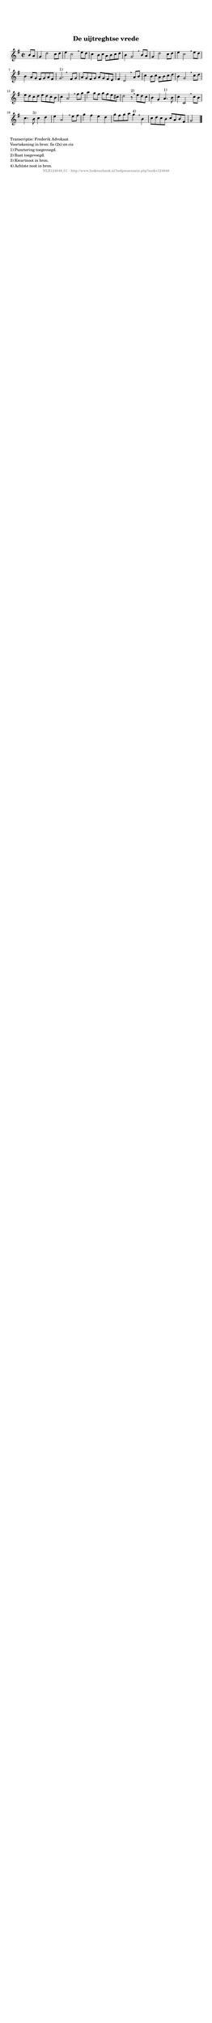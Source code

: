 %
% produced by wce2krn 1.64 (7 June 2014)
%
\version"2.16"
#(append! paper-alist '(("long" . (cons (* 210 mm) (* 2000 mm)))))
#(set-default-paper-size "long")
sb = {\breathe}
mBreak = {\breathe }
bBreak = {\breathe }
x = {\once\override NoteHead #'style = #'cross }
gl=\glissando
itime={\override Staff.TimeSignature #'stencil = ##f }
ficta = {\once\set suggestAccidentals = ##t}
fine = {\once\override Score.RehearsalMark #'self-alignment-X = #1 \mark \markup {\italic{Fine}}}
dc = {\once\override Score.RehearsalMark #'self-alignment-X = #1 \mark \markup {\italic{D.C.}}}
dcf = {\once\override Score.RehearsalMark #'self-alignment-X = #1 \mark \markup {\italic{D.C. al Fine}}}
dcc = {\once\override Score.RehearsalMark #'self-alignment-X = #1 \mark \markup {\italic{D.C. al Coda}}}
ds = {\once\override Score.RehearsalMark #'self-alignment-X = #1 \mark \markup {\italic{D.S.}}}
dsf = {\once\override Score.RehearsalMark #'self-alignment-X = #1 \mark \markup {\italic{D.S. al Fine}}}
dsc = {\once\override Score.RehearsalMark #'self-alignment-X = #1 \mark \markup {\italic{D.S. al Coda}}}
pv = {\set Score.repeatCommands = #'((volta "1"))}
sv = {\set Score.repeatCommands = #'((volta "2"))}
tv = {\set Score.repeatCommands = #'((volta "3"))}
qv = {\set Score.repeatCommands = #'((volta "4"))}
xv = {\set Score.repeatCommands = #'((volta #f))}
\header{ tagline = ""
title = "De uijtreghtse vrede"
}
\score {{
\key g \major
\relative g'
{
\set melismaBusyProperties = #'()
\partial 32*8
\time 2/2
\tempo 4=120
\override Score.MetronomeMark #'transparent = ##t
\override Score.RehearsalMark #'break-visibility = #(vector #t #t #f)
b8 a | g4 d'2 c8 d e4 c2 \sb e8 d c4 b8 c a b c d b4 g2 \mBreak
b8 a | g4 d'2 c8 d e4 c2 \sb e8 d b4 a8 g fis g a fis g2.^"1)" \bar ":|" \bBreak
fis8 g | a g fis g a g fis e fis4 d2 \sb a'8 b c4 b8 c a b c d b4 g2 \mBreak
c8 d | e d c d e d c b c4 a2 \sb fis'8 g a4 g8 fis g fis e cis d2 r8^"2)" \mBreak
e8 d c | b4 g a4.^"1)" b8 c4 c,2 \sb c'8 b c4. b8^"3)" c4 d e a,2 \mBreak
e'8 fis | g4 fis e d g8 fis g a g4^"4)" \sb b, c8 d c b c a b fis g2 \bar "|."
 }}
 \midi { }
 \layout {
            indent = 0.0\cm
}
}
\markup { \wordwrap-string #" 
Transcriptie: Frederik Advokaat

Voortekening in bron: fis (2x) en cis

1) Punctering toegevoegd.

2) Rust toegevoegd.

3) Kwartnoot in bron.

4) Achtste noot in bron.
"}
\markup { \vspace #0 } \markup { \with-color #grey \fill-line { \center-column { \smaller "NLB124848_01 - http://www.liederenbank.nl/liedpresentatie.php?zoek=124848" } } }
